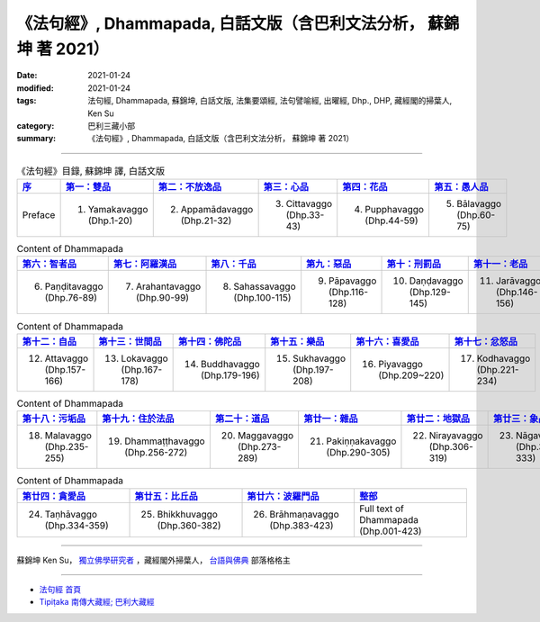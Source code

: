 =====================================================================
《法句經》, Dhammapada, 白話文版（含巴利文法分析， 蘇錦坤 著 2021）
=====================================================================

:date: 2021-01-24
:modified: 2021-01-24
:tags: 法句經, Dhammapada, 蘇錦坤, 白話文版, 法集要頌經, 法句譬喻經, 出曜經, Dhp., DHP, 藏經閣的掃葉人, Ken Su
:category: 巴利三藏小部
:summary: 《法句經》, Dhammapada, 白話文版（含巴利文法分析， 蘇錦坤 著 2021）

--------------

.. list-table:: 《法句經》目錄, 蘇錦坤 譯, 白話文版
   :widths: 16 16 16 16 16 16 
   :header-rows: 1

   * - `序 <{filename}dhp-Ken-Y-Su-preface-%zh.rst>`_
     - `第一：雙品 <{filename}dhp-Ken-Y-Su-chap01%zh.rst>`_
     - `第二：不放逸品 <{filename}dhp-Ken-Y-Su-chap02%zh.rst>`_
     - `第三：心品 <{filename}dhp-Ken-Y-Su-chap03%zh.rst>`_
     - `第四：花品 <{filename}dhp-Ken-Y-Su-chap04%zh.rst>`_
     - `第五：愚人品 <{filename}dhp-Ken-Y-Su-chap05%zh.rst>`_

   * - Preface
     - 1. Yamakavaggo (Dhp.1-20)
     - 2. Appamādavaggo (Dhp.21-32)
     - 3. Cittavaggo (Dhp.33-43)
     - 4. Pupphavaggo (Dhp.44-59)
     - 5. Bālavaggo (Dhp.60-75)

.. list-table:: Content of Dhammapada
   :widths: 16 16 16 16 16 16 
   :header-rows: 1

   * - `第六：智者品 <{filename}dhp-Ken-Y-Su-chap06%zh.rst>`_
     - `第七：阿羅漢品 <{filename}dhp-Ken-Y-Su-chap07%zh.rst>`_
     - `第八：千品 <{filename}dhp-Ken-Y-Su-chap08%zh.rst>`_
     - `第九：惡品 <{filename}dhp-Ken-Y-Su-chap09%zh.rst>`_
     - `第十：刑罰品 <{filename}dhp-Ken-Y-Su-chap10%zh.rst>`_
     - `第十一：老品 <{filename}dhp-Ken-Y-Su-chap11%zh.rst>`_

   * - 6. Paṇḍitavaggo (Dhp.76-89)
     - 7. Arahantavaggo (Dhp.90-99)
     - 8. Sahassavaggo (Dhp.100-115)
     - 9. Pāpavaggo (Dhp.116-128)
     - 10. Daṇḍavaggo (Dhp.129-145)
     - 11. Jarāvaggo (Dhp.146-156)

.. list-table:: Content of Dhammapada
   :widths: 16 16 16 16 16 16 
   :header-rows: 1

   * - `第十二：自品 <{filename}dhp-Ken-Y-Su-chap12%zh.rst>`_
     - `第十三：世間品 <{filename}dhp-Ken-Y-Su-chap13%zh.rst>`_
     - `第十四：佛陀品 <{filename}dhp-Ken-Y-Su-chap14%zh.rst>`_
     - `第十五：樂品 <{filename}dhp-Ken-Y-Su-chap15%zh.rst>`_
     - `第十六：喜愛品 <{filename}dhp-Ken-Y-Su-chap16%zh.rst>`_
     - `第十七：忿怒品 <{filename}dhp-Ken-Y-Su-chap17%zh.rst>`_

   * - 12. Attavaggo (Dhp.157-166)
     - 13. Lokavaggo (Dhp.167-178)
     - 14. Buddhavaggo (Dhp.179-196)
     - 15. Sukhavaggo (Dhp.197-208)
     - 16. Piyavaggo (Dhp.209~220)
     - 17. Kodhavaggo (Dhp.221-234)

.. list-table:: Content of Dhammapada
   :widths: 16 16 16 16 16 16 
   :header-rows: 1

   * - `第十八：污垢品 <{filename}dhp-Ken-Y-Su-chap18%zh.rst>`_
     - `第十九：住於法品 <{filename}dhp-Ken-Y-Su-chap19%zh.rst>`_
     - `第二十：道品 <{filename}dhp-Ken-Y-Su-chap20%zh.rst>`_
     - `第廿一：雜品 <{filename}dhp-Ken-Y-Su-chap21%zh.rst>`_
     - `第廿二：地獄品 <{filename}dhp-Ken-Y-Su-chap22%zh.rst>`_
     - `第廿三：象品 <{filename}dhp-Ken-Y-Su-chap23%zh.rst>`_

   * - 18. Malavaggo (Dhp.235-255)
     - 19. Dhammaṭṭhavaggo (Dhp.256-272)
     - 20. Maggavaggo (Dhp.273-289)
     - 21. Pakiṇṇakavaggo (Dhp.290-305)
     - 22. Nirayavaggo (Dhp.306-319)
     - 23. Nāgavaggo (Dhp.320-333)

.. list-table:: Content of Dhammapada
   :widths: 16 16 16 16
   :header-rows: 1

   * - `第廿四：貪愛品 <{filename}dhp-Ken-Y-Su-chap24%zh.rst>`_
     - `第廿五：比丘品 <{filename}dhp-Ken-Y-Su-chap25%zh.rst>`_
     - `第廿六：波羅門品 <{filename}dhp-Ken-Y-Su-chap26%zh.rst>`_
     - `整部 <{filename}dhp-Ken-Y-Su-full%zh.rst>`__

   * - 24. Taṇhāvaggo (Dhp.334-359)
     - 25. Bhikkhuvaggo (Dhp.360-382)
     - 26. Brāhmaṇavaggo (Dhp.383-423)
     - Full text of Dhammapada (Dhp.001-423)

~~~~~~~~~~~~~~~~~~~~~~~~~~~~~~~~~~

蘇錦坤 Ken Su， `獨立佛學研究者 <https://independent.academia.edu/KenYifertw>`_ ，藏經閣外掃葉人， `台語與佛典 <http://yifertw.blogspot.com/>`_ 部落格格主

------

- `法句經 首頁 <{filename}../dhp%zh.rst>`__

- `Tipiṭaka 南傳大藏經; 巴利大藏經 <{filename}/articles/tipitaka/tipitaka%zh.rst>`__

..
  2021-01-24 create rst